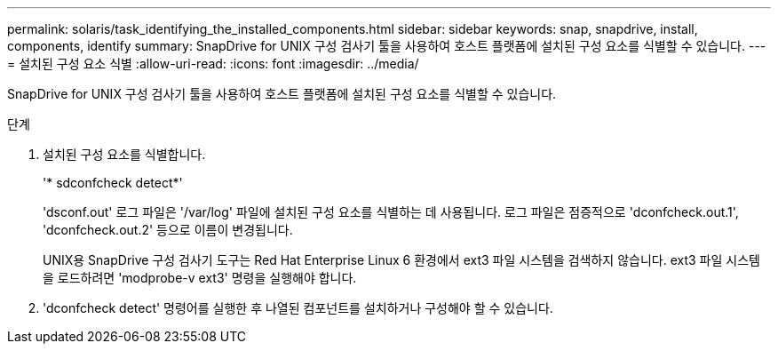 ---
permalink: solaris/task_identifying_the_installed_components.html 
sidebar: sidebar 
keywords: snap, snapdrive, install, components, identify 
summary: SnapDrive for UNIX 구성 검사기 툴을 사용하여 호스트 플랫폼에 설치된 구성 요소를 식별할 수 있습니다. 
---
= 설치된 구성 요소 식별
:allow-uri-read: 
:icons: font
:imagesdir: ../media/


[role="lead"]
SnapDrive for UNIX 구성 검사기 툴을 사용하여 호스트 플랫폼에 설치된 구성 요소를 식별할 수 있습니다.

.단계
. 설치된 구성 요소를 식별합니다.
+
'* sdconfcheck detect*'

+
'dsconf.out' 로그 파일은 '/var/log' 파일에 설치된 구성 요소를 식별하는 데 사용됩니다. 로그 파일은 점증적으로 'dconfcheck.out.1', 'dconfcheck.out.2' 등으로 이름이 변경됩니다.

+
UNIX용 SnapDrive 구성 검사기 도구는 Red Hat Enterprise Linux 6 환경에서 ext3 파일 시스템을 검색하지 않습니다. ext3 파일 시스템을 로드하려면 'modprobe-v ext3' 명령을 실행해야 합니다.

. 'dconfcheck detect' 명령어를 실행한 후 나열된 컴포넌트를 설치하거나 구성해야 할 수 있습니다.

